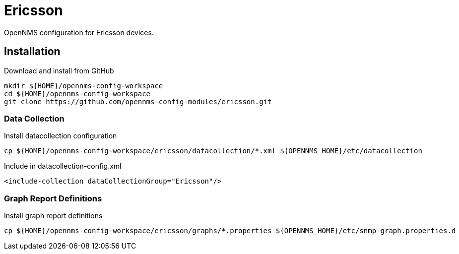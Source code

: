 = Ericsson

OpenNMS configuration for Ericsson devices.

== Installation

.Download and install from GitHub
[source, bash]
----
mkdir ${HOME}/opennms-config-workspace
cd ${HOME}/opennms-config-workspace
git clone https://github.com/opennms-config-modules/ericsson.git
----

=== Data Collection

.Install datacollection configuration
[source, bash]
----
cp ${HOME}/opennms-config-workspace/ericsson/datacollection/*.xml ${OPENNMS_HOME}/etc/datacollection
----

.Include in datacollection-config.xml
[source, xml]
----
<include-collection dataCollectionGroup="Ericsson"/>
----

=== Graph Report Definitions

.Install graph report definitions
[source, bash]
----
cp ${HOME}/opennms-config-workspace/ericsson/graphs/*.properties ${OPENNMS_HOME}/etc/snmp-graph.properties.d
----

